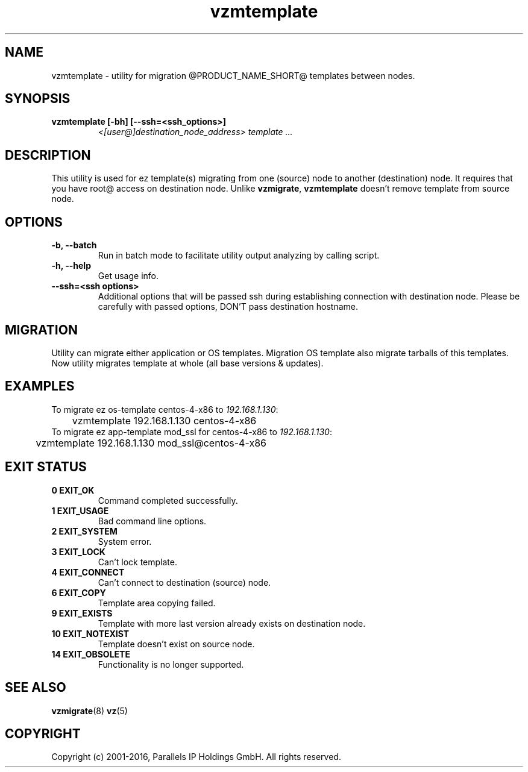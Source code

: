 .TH vzmtemplate 8 "October 2009" "@PRODUCT_NAME_SHORT@"

.SH NAME
vzmtemplate - utility for migration @PRODUCT_NAME_SHORT@ templates between
nodes.

.SH SYNOPSIS
.TP
.B vzmtemplate [-bh] [--ssh=<ssh_options>]
\fI<[user@]destination_node_address>\fP \fItemplate ...\fP

.SH DESCRIPTION
This utility is used for ez template(s) migrating from one (source)
node to another (destination) node. It requires that you have root@
access on destination node. Unlike \fBvzmigrate\fP, \fBvzmtemplate\fP
doesn't remove template from source node.

.SH OPTIONS
.TP
\fB\-b, --batch\fP
Run in batch mode to facilitate utility output analyzing by calling
script.

.TP
\fB\-h, --help\fP
Get usage info.

.TP
\fB\--ssh=<ssh options>\fP
Additional options that will be passed ssh during establishing
connection with destination node. Please be carefully with passed
options, DON'T pass destination hostname.

.SH MIGRATION
Utility can migrate either application or OS templates. Migration OS
template also migrate tarballs of this templates. Now utility migrates
template at whole (all base versions & updates).

.SH EXAMPLES
To migrate ez os-template centos-4-x86 to \fI192.168.1.130\fR:
.br
\f(CR	vzmtemplate 192.168.1.130 centos-4-x86
\fR
.br
To migrate ez app-template mod_ssl for centos-4-x86 to \fI192.168.1.130\fR:
.br
\f(CR	vzmtemplate 192.168.1.130 mod_ssl@centos-4-x86
\fR

.SH EXIT STATUS
.TP
.B 0 EXIT_OK
Command completed successfully.
.TP
.B 1 EXIT_USAGE
Bad command line options.
.TP
.B 2 EXIT_SYSTEM
System error.
.TP
.B 3 EXIT_LOCK
Can't lock template.
.TP
.B 4 EXIT_CONNECT
Can't connect to destination (source) node.
.TP
.B 6 EXIT_COPY
Template area copying failed.
.TP
.B 9 EXIT_EXISTS
Template with more last version already exists on destination node.
.TP
.B 10 EXIT_NOTEXIST
Template doesn't exist on source node.
.TP
.B 14 EXIT_OBSOLETE
Functionality is no longer supported.

.SH SEE ALSO
.BR vzmigrate (8)
.BR vz (5)

.SH COPYRIGHT
Copyright (c) 2001-2016, Parallels IP Holdings GmbH. All rights reserved.
